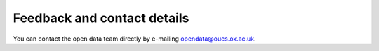 Feedback and contact details
============================

You can contact the open data team directly by e-mailing opendata@oucs.ox.ac.uk.